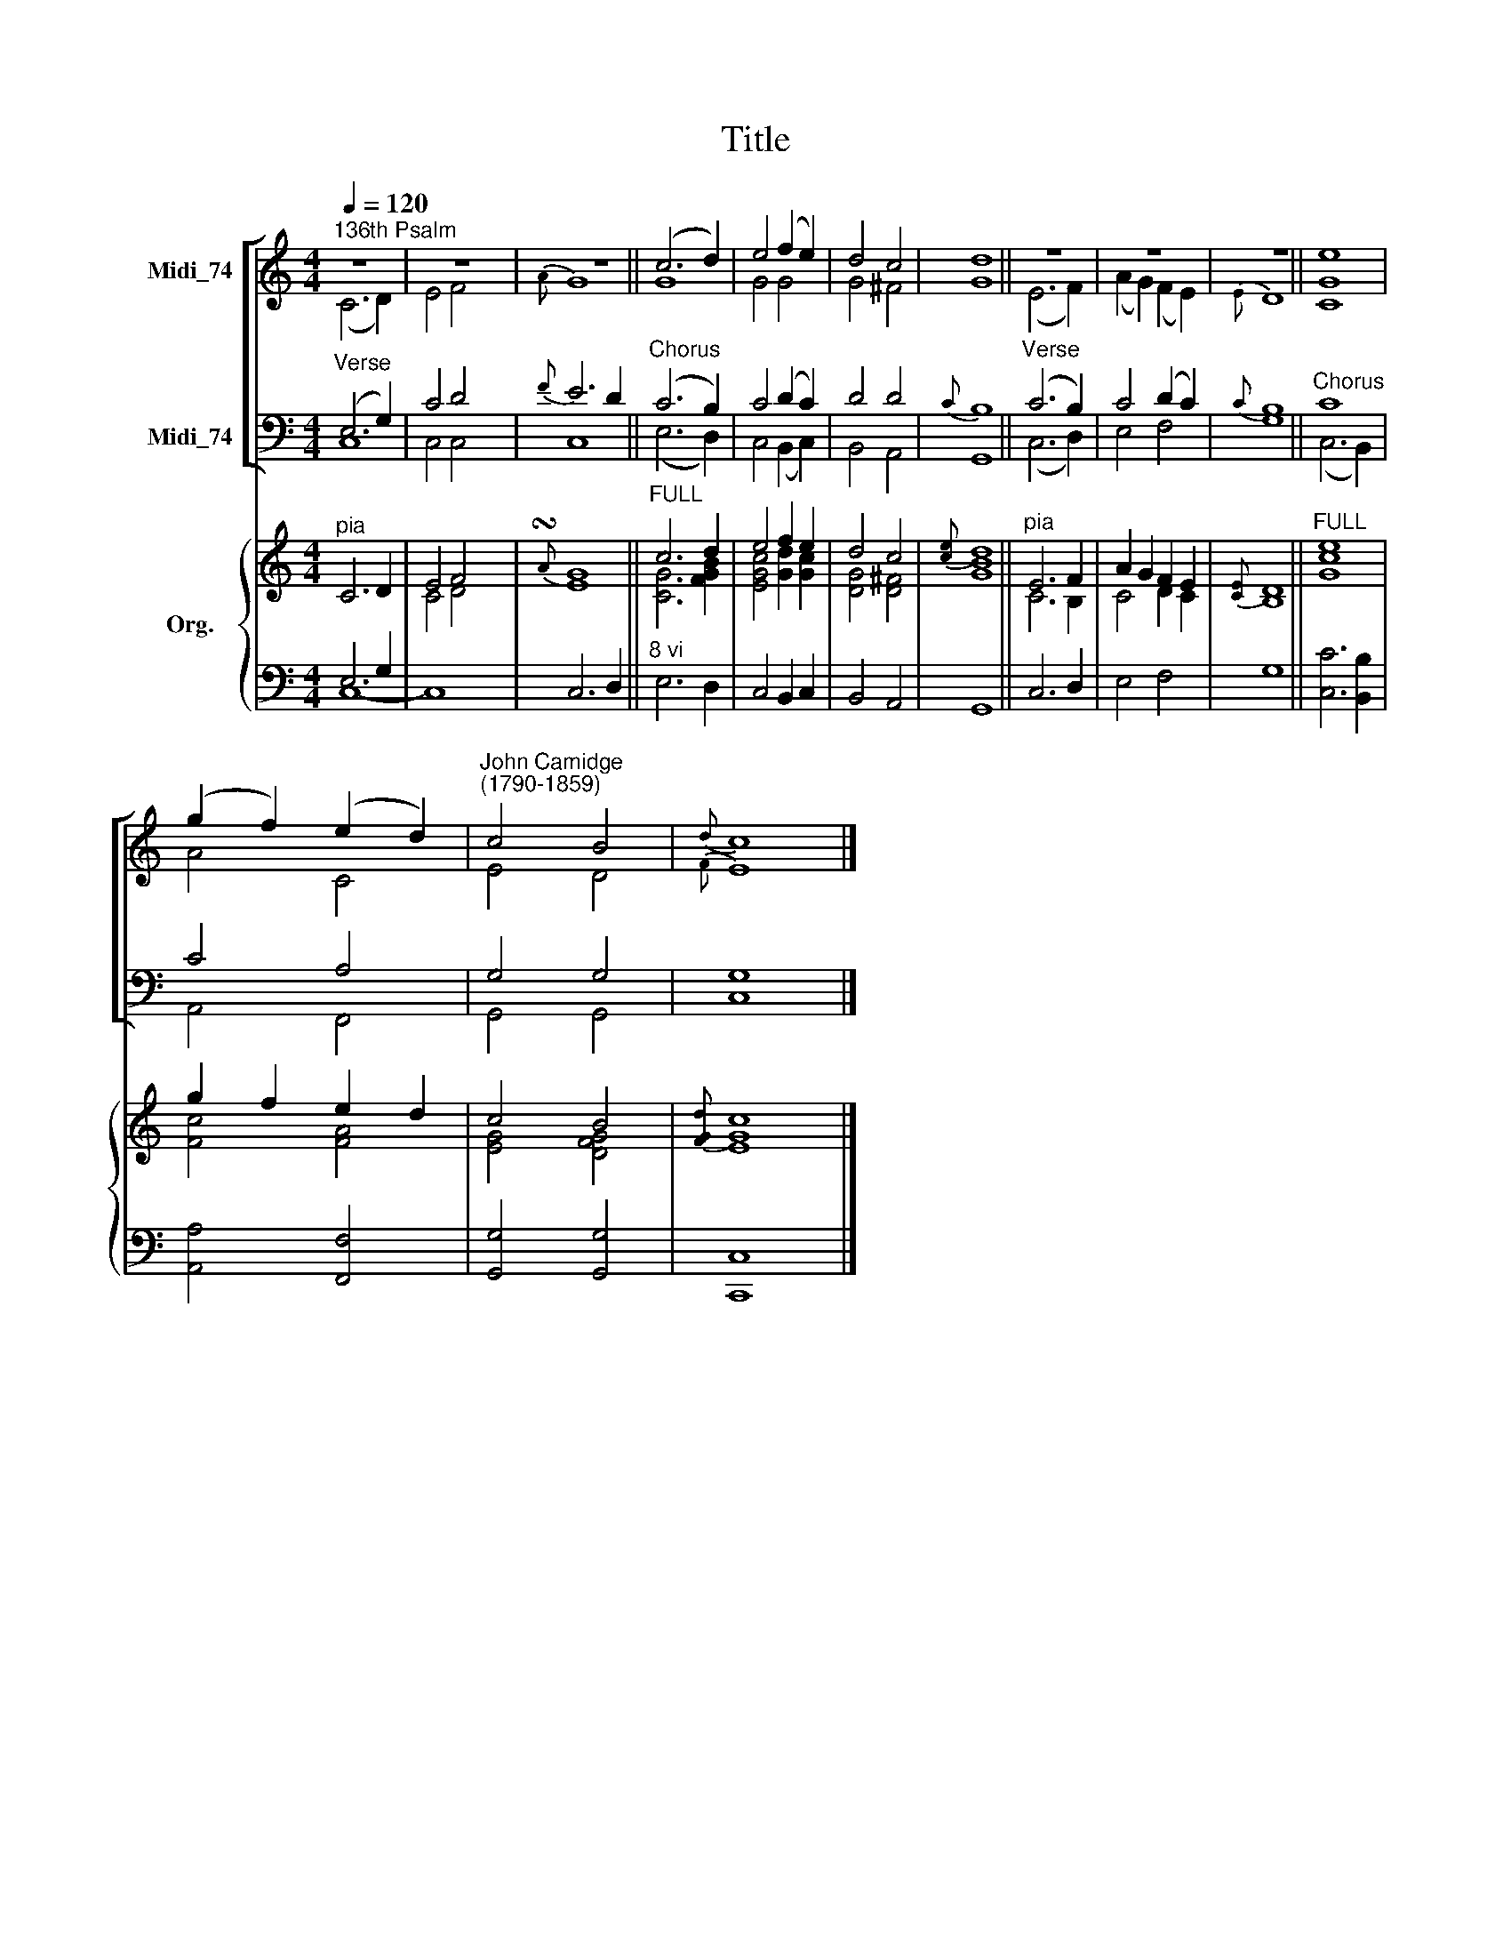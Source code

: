 X:1
T:Title
%%score [ ( 1 2 ) ( 3 4 ) ] { ( 5 6 ) | ( 7 8 ) }
L:1/8
Q:1/4=120
M:4/4
K:C
V:1 treble nm="Midi_74"
V:2 treble 
V:3 bass nm="Midi_74"
V:4 bass 
V:5 treble nm="Org."
V:6 treble 
V:7 bass 
V:8 bass 
V:1
"^136th Psalm" z8 | z8 | z8 || (c6 d2) | e4 (f2 e2) | d4 c4 | d8 || z8 | z8 | z8 || e8 | %11
 (g2 f2) (e2 d2) |"^John Camidge\n(1790-1859)" c4 B4 |{d} c8 |] %14
V:2
 (C6 D2) | E4 F4 |{A} G8 || G8 | G4 G4 | G4 ^F4 | G8 || (E6 F2) | (A2 G2) (F2 E2) |{E} D8 || %10
 [CG]8 | A4 C4 | E4 D4 |{F} E8 |] %14
V:3
"^Verse" (E,6 G,2) | C4 D4 |{F} E6 D2 ||"^Chorus" (C6 B,2) | C4 (D2 C2) | D4 D4 |{C} B,8 || %7
"^Verse" (C6 B,2) | C4 (D2 C2) |{C} B,8 ||"^Chorus" C8 | C4 A,4 | G,4 G,4 | G,8 |] %14
V:4
 C,8 | C,4 C,4 | C,8 || (E,6 D,2) | C,4 (B,,2 C,2) | B,,4 A,,4 | G,,8 || (C,6 D,2) | E,4 F,4 | %9
 G,8 || (C,6 B,,2) | A,,4 F,,4 | G,,4 G,,4 | C,8 |] %14
V:5
"^pia" C6 D2 | E4 F4 |{!turn!A} G8 ||"^FULL" c6 d2 | e4 f2 e2 | d4 c4 |{[ce]} d8 ||"^pia" E6 F2 | %8
 A2 G2 F2 E2 |{[CE]} D8 ||"^FULL" [ce]8 | g2 f2 e2 d2 | c4 B4 |{[FGd]} c8 |] %14
V:6
 x8 | C4 D4 | E8 || [CG]6 [FGB]2 | [EGc]4 [Gd]2 [Gc]2 | [DG]4 [D^F]4 | [GB]8 || C6 B,2 | C4 D2 C2 | %9
 B,8 || G8 | [Fc]4 [FA]4 | [EG]4 [DFG]4 | [EG]8 |] %14
V:7
 E,6 G,2 | x4 x2 x x | x8 ||"^8 vi" x8 | x8 | x8 | x8 || x8 | x8 | x8 || x8 | x8 | x8 | x8 |] %14
V:8
 C,8- | C,8 | C,6 D,2 || E,6 D,2 | C,4 B,,2 C,2 | B,,4 A,,4 | G,,8 || C,6 D,2 | E,4 F,4 | G,8 || %10
 [C,C]6 [B,,B,]2 | [A,,A,]4 [F,,F,]4 | [G,,G,]4 [G,,G,]4 | [C,,C,]8 |] %14

